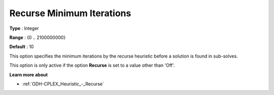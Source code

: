 .. _ODH-CPLEX_Heuristic_-_Recurse_Minimum_Iterations:


Recurse Minimum Iterations
==========================



**Type** :	Integer	

**Range** :	{0 .. 2100000000}	

**Default** :	10	



This option specifies the minimum iterations by the recurse heuristic before a solution is found in sub-solves.



This option is only active if the option **Recurse**  is set to a value other than 'Off'.



**Learn more about** 

*	:ref:`ODH-CPLEX_Heuristic_-_Recurse`  
